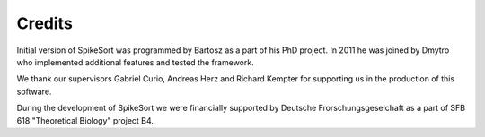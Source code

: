 Credits
=======

Initial version of SpikeSort was programmed by Bartosz as a part of
his PhD project. In 2011 he was joined by Dmytro who implemented
additional features and tested the framework.

We thank our supervisors Gabriel Curio, Andreas Herz and Richard
Kempter for supporting us in the production of this software.

During the development of SpikeSort we were financially supported by Deutsche
Frorschungsgeselchaft as a part of SFB 618 "Theoretical Biology"
project B4.
